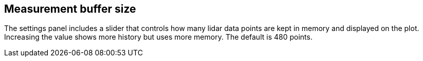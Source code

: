 == Measurement buffer size

The settings panel includes a slider that controls how many lidar data points are kept in memory and displayed on the plot.
Increasing the value shows more history but uses more memory. The default is 480 points.

